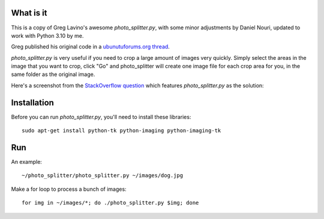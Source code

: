 What is it
==========

This is a copy of Greg Lavino's awesome `photo_splitter.py`, with some
minor adjustments by Daniel Nouri, updated to work with Python 3.10 by me.

Greg published his original code in a `ubunutuforums.org thread
<http://ubuntuforums.org/showthread.php?t=1429439&p=8975597#post8975597>`_.

`photo_splitter.py` is very useful if you need to crop a large amount
of images very quickly.  Simply select the areas in the image that you
want to crop, click "Go" and photo_splitter will create one image file
for each crop area for you, in the same folder as the original image.

Here's a screenshot from the `StackOverflow question
<http://askubuntu.com/questions/31250/fast-image-cropping>`_ which
features `photo_splitter.py` as the solution:

.. image:: http://i.stack.imgur.com/CS2io.png

Installation
============

Before you can run `photo_splitter.py`, you'll need to install these
libraries::

  sudo apt-get install python-tk python-imaging python-imaging-tk 

Run
===

An example::

  ~/photo_splitter/photo_splitter.py ~/images/dog.jpg

Make a for loop to process a bunch of images::

  for img in ~/images/*; do ./photo_splitter.py $img; done
